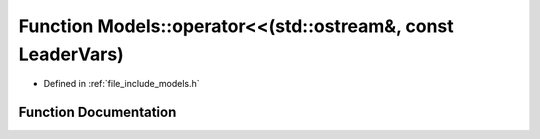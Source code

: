.. _exhale_function_namespace_models_1accb1703e798e52c5b4685207c9d83e06:

Function Models::operator<<(std::ostream&, const LeaderVars)
============================================================

- Defined in :ref:`file_include_models.h`


Function Documentation
----------------------


.. doxygenfunction:: Models::operator<<(std::ostream&, const LeaderVars)
